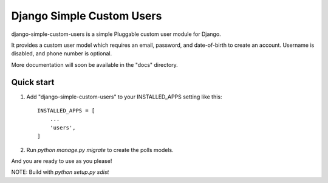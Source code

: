 =====
Django Simple Custom Users
=====

django-simple-custom-users is a simple Pluggable custom user module for Django.

It provides a custom user model which requires an email, password, and date-of-birth 
to create an account.
Username is disabled, and phone number is optional.

More documentation will soon be available in the "docs" directory.

Quick start
-----------

1. Add "django-simple-custom-users" to your INSTALLED_APPS setting like this::

    INSTALLED_APPS = [
        ...
        'users',
    ]

2. Run `python manage.py migrate` to create the polls models.

And you are ready to use as you please!


NOTE: Build with `python setup.py sdist`